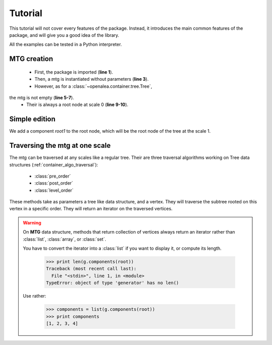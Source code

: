 .. _newmtg_tutorial:

.. highlight:: python
   :linenothreshold: 5

#####################
Tutorial
#####################


This tutorial will not cover every features of the package.
Instead, it introduces the main common features of the package,
and will give you a good idea of the library.

All the examples can be tested in a Python interpreter.

MTG creation
------------

    * First, the package is imported (**line 1**). 
    * Then, a mtg is instantiated without parameters (**line 3**).
    * However, as for a :class:`~openalea.container.tree.Tree`, 
the mtg is not empty (**line 5-7**).
    * Their is always a root node at scale 0 (**line 9-10**).

.. code-block:: python
    :linenos:

    import openalea.mtg as mtg
    
    g = mtg.MTG()
    
    print len(g)
    print g.nb_vertices()
    print g.nb_scales()

    root = g.root
    print g.scale(root)


Simple edition
--------------

We add a component `root1` to the root node, which will be the root node of the tree 
at the scale 1.

.. code-block:: python
    :linenos:

    root1 = g.add_component(root)
    
    # Edit the tree at scale 1 by adding three children
    # to the vertex `root1`.
    v1 = g.add_child(root1)
    v2 = g.add_child(root1)
    v3 = g.add_child(root1)

    g.parent(v1) == root1
    g.complex(v1) == root
    v3 in g.siblings(v1)

Traversing the mtg at one scale
--------------------------------

The mtg can be traversed at any scales like a regular tree.
Their are three traversal algorithms working on Tree data structures (:ref:`container_algo_traversal`):
    * :class:`pre_order`
    * :class:`post_order`
    * :class:`level_order`

These methods take as parameters a tree like data structure, and a vertex.
They will traverse the subtree rooted on this vertex in a specific order.
They will return an iterator on the traversed vertices.

.. code-block:: python
    :linenos:

    from openalea.container.traversal.tree import *

    print list(g.components(root))

    print list(pre_order(g, root1))
    print list(post_order(g, root1))
    print list(level_order(g, root1))

.. warning::

    On **MTG** data structure, methods that return collection of vertices 
    always return an iterator rather than :class:`list`, :class:`array`, or :class:`set`. 
    
    You have to convert the iterator into a :class:`list` if you want to display it,
    or compute its length.

        >>> print len(g.components(root))
        Traceback (most recent call last):
          File "<stdin>", line 1, in <module>
        TypeError: object of type 'generator' has no len()

    Use rather:

        >>> components = list(g.components(root))
        >>> print components
        [1, 2, 3, 4]


